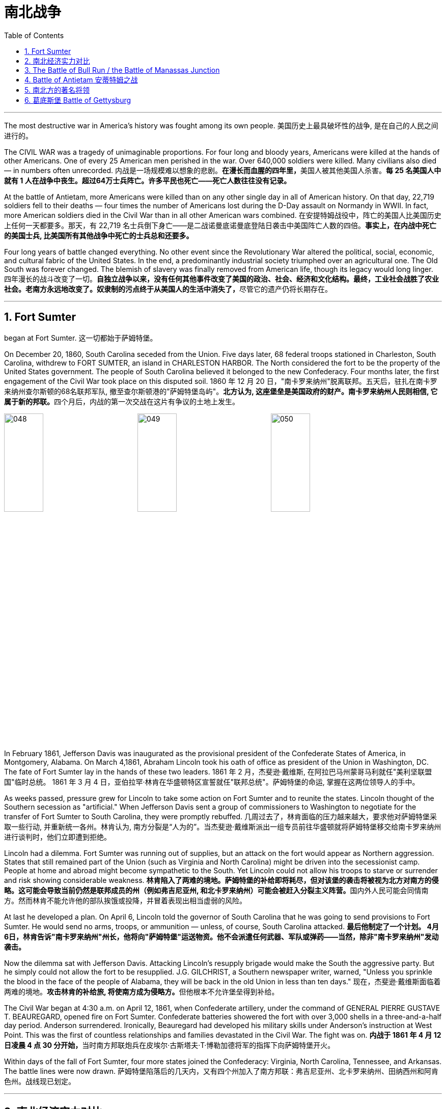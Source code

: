 
= 南北战争
:toc: left
:toclevels: 3
:sectnums:

'''


The most destructive war in America's history was fought among its own people.
美国历史上最具破坏性的战争, 是在自己的人民之间进行的。

The CIVIL WAR was a tragedy of unimaginable proportions. For four long and bloody years, Americans were killed at the hands of other Americans. One of every 25 American men perished in the war. Over 640,000 soldiers were killed. Many civilians also died — in numbers often unrecorded.
内战是一场规模难以想象的悲剧。**在漫长而血腥的四年里，**美国人被其他美国人杀害。*每 25 名美国人中就有 1 人在战争中丧生。超过64万士兵阵亡。许多平民也死亡——死亡人数往往没有记录。*

At the battle of Antietam, more Americans were killed than on any other single day in all of American history. On that day, 22,719 soldiers fell to their deaths — four times the number of Americans lost during the D-Day assault on Normandy in WWII. In fact, more American soldiers died in the Civil War than in all other American wars combined.
在安提特姆战役中，阵亡的美国人比美国历史上任何一天都要多。那天，有 22,719 名士兵倒下身亡——是二战诺曼底诺曼底登陆日袭击中美国阵亡人数的四倍。*事实上，在内战中死亡的美国士兵, 比美国所有其他战争中死亡的士兵总和还要多。*


Four long years of battle changed everything. No other event since the Revolutionary War altered the political, social, economic, and cultural fabric of the United States. In the end, a predominantly industrial society triumphed over an agricultural one. The Old South was forever changed. The blemish of slavery was finally removed from American life, though its legacy would long linger.
四年漫长的战斗改变了一切。**自独立战争以来，没有任何其他事件改变了美国的政治、社会、经济和文化结构。最终，工业社会战胜了农业社会。老南方永远地改变了。奴隶制的污点终于从美国人的生活中消失了，**尽管它的遗产仍将长期存在。

'''

== Fort Sumter

began at Fort Sumter.
这一切都始于萨姆特堡。

On December 20, 1860, South Carolina seceded from the Union. Five days later, 68 federal troops stationed in Charleston, South Carolina, withdrew to FORT SUMTER, an island in CHARLESTON HARBOR. The North considered the fort to be the property of the United States government. The people of South Carolina believed it belonged to the new Confederacy. Four months later, the first engagement of the Civil War took place on this disputed soil.
1860 年 12 月 20 日，"南卡罗来纳州"脱离联邦。五天后，驻扎在南卡罗来纳州查尔斯顿的68名联邦军队, 撤至查尔斯顿港的"萨姆特堡岛屿"。**北方认为, 这座堡垒是美国政府的财产。南卡罗来纳州人民则相信, 它属于新的邦联。**四个月后，内战的第一次交战在这片有争议的土地上发生。

image:/img/048.png[,30%]
image:/img/049.png[,30%]
image:/img/050.png[,30%]


In February 1861, Jefferson Davis was inaugurated as the provisional president of the Confederate States of America, in Montgomery, Alabama. On March 4,1861, Abraham Lincoln took his oath of office as president of the Union in Washington, DC. The fate of Fort Sumter lay in the hands of these two leaders.
1861 年 2 月，杰斐逊·戴维斯, 在阿拉巴马州蒙哥马利就任"美利坚联盟国"临时总统。 1861 年 3 月 4 日，亚伯拉罕·林肯在华盛顿特区宣誓就任"联邦总统"。萨姆特堡的命运, 掌握在这两位领导人的手中。

As weeks passed, pressure grew for Lincoln to take some action on Fort Sumter and to reunite the states. Lincoln thought of the Southern secession as "artificial." When Jefferson Davis sent a group of commissioners to Washington to negotiate for the transfer of Fort Sumter to South Carolina, they were promptly rebuffed.
几周过去了，林肯面临的压力越来越大，要求他对萨姆特堡采取一些行动, 并重新统一各州。林肯认为, 南方分裂是“人为的”。当杰斐逊·戴维斯派出一组专员前往华盛顿就将萨姆特堡移交给南卡罗来纳州进行谈判时，他们立即遭到拒绝。

Lincoln had a dilemma. Fort Sumter was running out of supplies, but an attack on the fort would appear as Northern aggression. States that still remained part of the Union (such as Virginia and North Carolina) might be driven into the secessionist camp. People at home and abroad might become sympathetic to the South. Yet Lincoln could not allow his troops to starve or surrender and risk showing considerable weakness.
**林肯陷入了两难的境地。萨姆特堡的补给即将耗尽，但对该堡的袭击将被视为北方对南方的侵略。这可能会导致当前仍然是联邦成员的州（例如弗吉尼亚州, 和北卡罗来纳州）可能会被赶入分裂主义阵营。**国内外人民可能会同情南方。然而林肯不能允许他的部队挨饿或投降，并冒着表现出相当虚弱的风险。



At last he developed a plan. On April 6, Lincoln told the governor of South Carolina that he was going to send provisions to Fort Sumter. He would send no arms, troops, or ammunition — unless, of course, South Carolina attacked.
*最后他制定了一个计划。 4月6日，林肯告诉"南卡罗来纳州"州长，他将向"萨姆特堡"运送物资。他不会派遣任何武器、军队或弹药——当然，除非"南卡罗来纳州"发动袭击。*

Now the dilemma sat with Jefferson Davis. Attacking Lincoln's resupply brigade would make the South the aggressive party. But he simply could not allow the fort to be resupplied. J.G. GILCHRIST, a Southern newspaper writer, warned, "Unless you sprinkle the blood in the face of the people of Alabama, they will be back in the old Union in less than ten days."
现在，杰斐逊·戴维斯面临着两难的境地。**攻击林肯的补给旅, 将使南方成为侵略方。**但他根本不允许堡垒得到补给​​。


The Civil War began at 4:30 a.m. on April 12, 1861, when Confederate artillery, under the command of GENERAL PIERRE GUSTAVE T. BEAUREGARD, opened fire on Fort Sumter. Confederate batteries showered the fort with over 3,000 shells in a three-and-a-half day period. Anderson surrendered. Ironically, Beauregard had developed his military skills under Anderson's instruction at West Point. This was the first of countless relationships and families devastated in the Civil War. The fight was on.
**内战于 1861 年 4 月 12 日凌晨 4 点 30 分开始，**当时南方邦联炮兵在皮埃尔·古斯塔夫·T·博勒加德将军的指挥下向萨姆特堡开火。


Within days of the fall of Fort Sumter, four more states joined the Confederacy: Virginia, North Carolina, Tennessee, and Arkansas. The battle lines were now drawn.
萨姆特堡陷落后的几天内，又有四个州加入了南方邦联：弗吉尼亚州、北卡罗来纳州、田纳西州和阿肯色州。战线现已划定。

'''

== 南北经济实力对比

On paper, the Union outweighed the Confederacy in almost every way. Nearly 21 million people lived in 23 Northern states. The South claimed just 9 million people — including 3.5 million slaves — in 11 CONFEDERATE STATES. Despite the North's greater population, however, the South had an army almost equal in size during the first year of the war.
**从纸面上看，联邦几乎在所有方面都超过了邦联。近 2100 万人居住在 23 个北方州。南方在 11 个邦联州中只拥有 900 万人，其中包括 350 万奴隶。**然而，尽管北方人口较多，*但南方在战争的第一年拥有一支几乎同等规模的军队。*

The North had an enormous industrial advantage as well. At the beginning of the war, the Confederacy had only one-ninth the industrial capacity of the Union. But that statistic was misleading. In 1860, the North manufactured 97 percent of the country's firearms, 96 percent of its railroad locomotives, 94 percent of its cloth, 93 percent of its pig iron, and over 90 percent of its boots and shoes. The North had twice the density of railroads per square mile. There was not even one rifleworks in the entire South.
*北方也拥有巨大的工业优势。战争开始时，南部邦联的工业能力仅为联邦的九分之一。但该统计数据具有误导性。*  1860年，北方生产了全国97%的枪支、96%的铁路机车、94%的布料、93%的生铁以及90%以上的靴子和鞋子。北方每平方英里的铁路密度是北方的两倍。整个南方连一处步枪工厂都没有。

Civil War artillery
The South was at a severe disadvantage when it came to manufacturing, but the Confederacy managed to keep its guns firing by creating ammunition from melted-down bells from churches and town squares.
**南方在制造业方面处于严重劣势，**但联邦通过利用教堂和城镇广场熔化的钟制造弹药，设法保持枪支的射击。

All of the principal ingredients of GUNPOWDER were imported. Since the North controlled the navy, the seas were in the hands of the Union. A blockade could suffocate the South. Still, the Confederacy was not without resources and willpower.
**火药的所有主要成分都是进口的。由于北方控制了海军，海洋就掌握在联邦手中。封锁可能会让南方窒息。**尽管如此，联邦并非没有资源和意志力。

The South could produce all the food it needed, though transporting it to soldiers and civilians was a major problem. The South also had a great nucleus of TRAINED OFFICERS. Seven of the eight military colleges in the country were in the South.
*南方可以生产所需的所有食物，但将其运送给士兵和平民是一个大问题。南方也有一支训练有素的军官队伍。全国八所军事院校中有七所位于南方。*

The South also proved to be very resourceful. By the end of the war, it had established armories and foundries in several states. They built huge gunpowder mills and melted down thousands of church and plantation bells for bronze to build cannon.
事实证明，南方也非常足智多谋。战争结束时，它已在几个州建立了军械库和铸造厂。他们建造了巨大的火药厂，并熔化了数千个教堂和种植园的钟，以青铜制造大炮。

The South's greatest strength lay in the fact that it was fighting on the defensive in its own territory. Familiar with the landscape, Southerners could harass Northern invaders.
*南方最大的优势在于, 它在自己的领土上进行防御性战斗。熟悉地形的南方人可以骚扰北方入侵者。*

The military and political objectives of the Union were much more difficult to accomplish. The Union had to invade, conquer, and occupy the South. It had to destroy the South's capacity and will to resist — a formidable challenge in any war.
北方联邦的军事和政治目标要实现起来要困难得多。联邦必须入侵、征服和占领南方。它必须摧毁南方的抵抗能力和意志——这在任何战争中都是一个巨大的挑战。



Southerners enjoyed the initial advantage of morale: The South was fighting to maintain its way of life, whereas the North was fighting to maintain a union. Slavery did not become a moral cause of the Union effort until Lincoln announced the EMANCIPATION PROCLAMATION in 1863.
**南方人享有最初的士气优势：**南方为维持其生活方式而奋斗，*而北方则为维持联邦的存在而奋斗。直到 1863 年林肯宣布《奴隶制宣言》后，奴隶制才成为北方联邦努力的道德事业。*

When the war began, many key questions were still unanswered. What if the slave states of Maryland, Kentucky, Missouri, and Delaware had joined the Confederacy? What if Britain or France had come to the aid of the South? What if a few decisive early Confederate victories had turned Northern public opinion against the war?
*战争开始时，许多关键问题仍未得到解答。如果马里兰州、肯塔基州、密苏里州和特拉华州等奴隶州, 加入了南方邦联会怎样？如果英国或法国援助南方怎么办？如果南部邦联早期的几场决定性胜利, 使北方公众舆论反对战争怎么办？*

Indeed, the North looked much better on paper. But many factors undetermined at the outbreak of war could have tilted the balance sheet toward a different outcome.
事实上，北方在纸面上看起来要好得多。但**战争爆发时的许多不确定因素, 可能会使资产负债表的天平, 朝着不同的结果倾斜。**


'''

== The Battle of Bull Run / the Battle of Manassas Junction

When the war began in April 1861, most Americans expected the conflict to be brief.
*1861 年 4 月战争爆发时，大多数美国人(都持有人性中常见的乐观心态,)预计冲突会很短暂。*

When President Lincoln called upon the governors and states of the Union to furnish him with 75,000 soldiers, he asked for an enlistment of only 90 days. When the Confederacy moved its capital to Richmond, Virginia, 100 miles from Washington, everyone expected a decisive battle to take place on the ground between the two cities.
当林肯总统呼吁联邦州长和各州, 向他提供 75,000 名士兵时，他只要求入伍 90 天。当南部邦联将首都迁至距华盛顿 100 英里的弗吉尼亚州"里士满"时，每个人都预计, 两座城市之间将只会发生一场决定性的战斗。

In the spring of 1861, 35,000 Confederate troops led by General Pierre Beauregard moved north to protect Richmond against invasion. Lincoln's army had almost completed its 90-day enlistment requirement and still its field commander, GENERAL IRVIN MCDOWELL, did not want to fight. Pressured to act, on July 18 (three months after the war had begun) McDowell marched his army of 37,000 into Virginia.
1861 年春，皮埃尔·博勒加德 (Pierre Beauregard) 将军率领 35,000 名南方邦联军队北上，保护"里士满"免受入侵。林肯的军队几乎已经完成了 90 天的入伍要求，但其战地指挥官"欧文·麦克道威尔"将军仍然不想参加战斗。迫于(受到林肯总统要求)采取行动的压力，"麦克道尔"于 7 月 18 日（战争开始三个月后）率领 37,000 人的军队进入弗吉尼亚。


Naming Battles
命名之战

The Battle of Bull Run was also known as the Battle of Manassas Junction. Frequently, major battles had two names. The South named battles after the nearby cities. The North named them after the nearby waterways.
"布尔朗战役"也被称为"马纳萨斯枢纽战役"。*重大战役常常有两个名称。南方以附近的城市命名战争。北方以附近的水道命名它们。*

.案例
====
.布尔朗战役 The Battle of Bull Run
第一次布尔朗战役，被南方联盟军队称为第一次马纳萨斯战役 ，是美国内战的第一场重大战役。这场战斗于 1861 年 7 月 21 日在弗吉尼亚州, 威廉王子县打响，该县位于马纳萨斯市以北，距离华盛顿特区西南偏西约 30 英里。联邦军部署缓慢，让南方联盟增援部队有时间到达乘铁路。双方都有大约 18,000 名训练有素、领导不善的军队。这场战斗是南方联盟的胜利，随后联邦军队在战后撤退。

image:/img/051.png[,30%]
====



Over 4,800 soldiers were killed, wounded, or listed as missing from both armies in the battle. The next day, Lincoln named MAJOR GENERAL GEORGE B. MCCLELLAN to command the new ARMY OF THE POTOMAC and signed legislation for the enlistment of one million troops to last three years.
双方军队共有 4,800 多名士兵在战斗中阵亡、受伤或失踪。第二天，**林肯**任命"乔治·B·麦克莱伦"少将, 指挥新的"波托马克军团"，*并签署了征募 100 万军队的法案，为期三年。*

The high esprit de corps of the Confederates was elevated by their victory. For the North, which had supremacy in numbers, it increased their caution. Seven long months passed before McClellan agreed to fight. Meanwhile, Lincoln was growing impatient at the timidity of his generals.
南方联盟军的高度士气, 因他们的胜利而得到提升。对于数量上占优势的北方来说，这增加了他们的谨慎。*漫长的七个月过去了，麦克莱伦才同意参战。与此同时，林肯对他的将军们的胆怯越来越不耐烦。*

In many ways, the Civil War represented a transition from the old style of fighting to the new style. During Bull Run and other early engagements, traditional uniformed lines of troops faced off, each trying to outflank the other. As the war progressed, new weapons and tactics changed warfare forever. There were no civilian spectators during the destructive battles to come.
**从很多方面来说，内战代表了从旧的战斗方式, 到新的战斗方式的转变。**在布尔朗和其他早期交战中，传统的制服部队对峙，双方都试图从侧翼包抄对方。**随着战争的进展，新的武器和战术永远改变了战争。**在接下来的破坏性战斗中没有平民观众。

'''

== Battle of Antietam 安蒂特姆之战

The Civil War was fought with awe-inspiring passion.
内战是在令人敬畏的激情中进行的。

On the Union side, President Lincoln believed that failure to preserve the Union was a betrayal of the founders of the republic and the promise of the Declaration of Independence. He would not see it "perish from this earth."
在联邦方面，林肯总统认为，未能维护联邦, 就是对共和国创始人和《独立宣言》承诺的背叛。他(指林肯)绝不会看到它“从地球上消失”。

Passions raged as hot in the South. Like Lincoln, Jefferson Davis also believed in the Declaration of Independence. He insisted that governments existed with the consent of the governed. Northern interference with popular Southern law was an affront to this ideals.
在南方，激情同样炽热。和林肯一样，杰斐逊·戴维斯(南方邦联的总统)也相信《独立宣言》。他坚持认为政府的存在必须得到被统治者的同意。北方对南方流行法律的干涉, 是对这一理想的侮辱。


ROBERT E. LEE, who did not favor secession, felt that the North was seeking to wrest from the South its dearest rights.
"罗伯特·E·李"不赞成分裂国家，他认为北方正在寻求从南方夺取其最珍贵的权利。


Many Southerners believed the Northern position was an outright attack on the Southern way of life. They observed that the poverty suffered by Northern industrial workers created living conditions worse than those endured by Southern slaves. They also cited the Bible in defense of plantation life.
许多南方人认为, 北方的立场是对南方生活方式的公然攻击。他们观察到，北方工业工人因贫困造成的生活条件, 比南方奴隶的生活条件还要差。他们还引用圣经来捍卫种植园生活。

Southern legalists believed that the North was undermining the original intent of the Founding Fathers. The cornerstone of the American system was the state government, for which Confederates believed the Northerners had little respect.
南方法家认为, 北方正在破坏开国元勋的初衷。美国制度的基石是"州政府"，南方邦联认为, 北方人对"州政府"缺乏尊重。


South was on the move.
南方正在行动。

In August 1862, a Confederate Army invaded Kentucky fromTennesseeKentucky Tennessee. They seized FRANKFORT and seated a Confederate governor. During that same month, Robert E. Lee's ARMY OF NORTHERN VIRGINIA had defeated the Union Army again at the SECOND BATTLE OF BULL RUN.
1862 年 8 月，南方联盟军队从"田纳西州", 入侵"肯塔基州"。他们占领了法兰克福, 并任命了一位南部邦联州长。同月，罗伯特·E·李的北弗吉尼亚陆军, 在第二次"奔牛战役"中再次击败了联邦军。

image:/img/053.png[,30%]
image:/img/052.jpg[,30%]
image:/img/ACW_Western_Theater_Overview.png[,30%]




Lee and Jefferson Davis believed that one more successful campaign might bring British and French recognition of the Confederacy. Foreign powers are reluctant to enter a conflict on the losing side. Although Britain and France both saw advantages of a split United States, neither country was willing to support the Confederacy without being convinced the South could win. Lee and Davis were desperately seeking that decisive victory.
李将军和杰佛逊·戴维斯相信，*一场更成功的军事上的战役, 可能会让英国和法国承认南方邦联。外国势力不愿意站在失败者一方。尽管英国和法国都看到了"美国分裂"对它们的好处，但在没有确信南方能够获胜的情况下，这两个国家都不愿意支持邦联。因此, 李和戴维斯, 拼命地寻求决定性的军事胜利。(即成王败寇, 用事实说话)*

Lee wanted to attack the North on its own territory. His target was the federal rail center at Harrisburg, Pennsylvania, but the Union General George McClellan was pursuing him. Lee decided to stop and confront the Union Army at SHARPSBURG, Maryland. In front of the town ran a little creek called Antietam.
李想在北方自己的领土上来攻击北方。他的目标是宾夕法尼亚州"哈里斯堡"的联邦铁路中心，但联邦将军"乔治·麦克莱伦"正在追击他。李决定在马里兰州"夏普斯堡"停下来, 与联邦军对峙。镇前有一条小溪，名叫安蒂特姆（Antietam）。

image:/img/054.png[,30%]

.案例
====
.Battle of Antietam 安蒂特姆战役
是1862年9月17日, 发生在华盛顿郡的马里兰会战中的一场战役。两军合计约损失23,000人，是美国史上最血腥的“一日战役”。北军获得战略上的胜利，阻止南军"北维吉尼亚军团"入侵"马里兰州"，但是，北军波多马克军团也损失惨重，因此罗伯特·李得以撤回维吉尼亚州。 +
image:/img/055.png[,30%]

战后，由于北军阻止南军继续北进，林肯总统因此决定发表解放奴隶宣言。


====


This day sits in history as the bloodiest single day America has ever suffered. Over 22,000 soldiers were killed, wounded, or missing — more than all such casualties during the entire American Revolution. Lee lost a quarter of his army; the survivors headed back to Virginia the next night.
这一天被载入史册，成为美国遭受过的最血腥的一天。超过 22,000 名士兵阵亡、受伤或失踪——比整个美国革命期间的所有此类伤亡人数还要多。李损失了四分之一的军队；第二天晚上，幸存者返回弗吉尼亚。

The horror of Antietam proved to be one of the war's critical events. Lee and Davis did not get their victory. Neither Britain nor France was prepared to recognize the Confederacy. Five days after the battle, Lincoln issued his preliminary Emancipation Proclamation. On November 5, Lincoln, impatient with McClellan's hesitancy, relieved him of command, and replaced him with GENERAL AMBROSE BURNSIDE.
安提特姆的之战, 被证明是这场内战的关键事件之一。李和戴维斯没有获得胜利。英国和法国都不准备承认南部邦联。战斗结束五天后，林肯发布了初步的《解放奴隶宣言》。 11 月 5 日，林肯对"麦克莱伦"的犹豫不决感到不耐烦，解除了他的指挥权，并由"安布罗斯·伯恩赛德"将军取而代之。

Antietam changed everything.
安提坦改变了一切。


'''

== 南北方的著名将领

The battles that caused the loss of so much life in the Civil War were the results of decisions made by the military commanders of the North and the South. Who were these people? Why did they order the kinds of attacks that characterized this war? How could they follow orders that in many cases seemed like sheer suicide? Many of the opposing officers were actually friends, who had been classmates at West Point and having fought at each other's sides in the US-MEXICAN WAR OF 1848.
南北战争中造成如此多人员伤亡的战斗是南北军事指挥官决策的结果。这些人是谁？他们为什么要发动这场战争所特有的攻击行动？他们怎么能服从在许多情况下看起来纯粹是自杀的命令呢？许多敌对军官实际上是朋友，他们曾是西点军校的同学，并在 1848 年的美墨战争中并肩作战。

Robert E. Lee was offered the position of commander in chief of the Union Army by President Lincoln before Virginia seceded from the United States. Lee was born into one of the South's most prominent families, and was the son of a Revolutionary War hero. His wife was the granddaughter of Martha Washington.
在弗吉尼亚脱离美国之前，林肯总统邀请"罗伯特·E·李"担任联邦军队总司令。李出生于南方最显赫的家庭之一，是革命战争英雄的儿子。他的妻子是"玛莎·华盛顿"(美国首任总统乔治·华盛顿的妻子)的孙女。

.案例
====
.Robert Edward Lee 罗伯特·爱德华·李

image:/img/Robert_Edward_Lee.jpg[,30%]

为南北战争期间联盟国（南军）的将军，并以总司令的身份指挥联盟国军队。战后，他积极推动重建，晚年成为大学校长。李将军维持着联盟国代表象征及重要教育家的形象至今。

李在情感上反对南方脱离，然而他因效忠于出生地弗吉尼亚而加入南方联盟国。
====


Lee did not favor either slavery or secession, but joined the Confederate army out of duty to Virginia, which he would not dishonor. Although he was the unquestioned military leader of the South, he was not given charge of the entire Confederate Army until the war's outcome had already been decided. He was a brilliant military strategist, continually outsmarting and defeating opponents with armies much larger than his own.
李既不赞成奴隶制, 也不赞成分裂国家，但出于对弗吉尼亚的职责, 而加入了南方邦联军队，他不会羞辱弗吉尼亚。*尽管他是南方无可争议的军事领袖，但在战争结果确定之前，他并没有被任命为整个南方联盟军队的负责人。他是一位出色的军事战略家，不断智取并击败拥有比自己大得多的军队的对手。*


Thomas "Stonewall" Jackson was an intensely religious man. A former teacher at Virginia Military Institute, he believed the Southern cause was sacred. He was totally fearless in battle. He would drive troops to the point of total exhaustion, seemingly insensitive to their hardship and suffering.
托马斯·“石墙”·杰克逊是一位虔诚的宗教人士。作为弗吉尼亚军事学院的前教师，他相信南方事业是神圣的。他在战斗中完全无所畏惧。他会把部队逼到精疲力竭的地步，似乎对他们的艰辛和苦难不敏感。

.案例
====
.Thomas Jonathan Jackson 托马斯·乔纳森·杰克逊
美国内战期间著名的南军将领。 +
罗伯特·李在听到杰克逊的死讯后, 对自己的炊事兵说“威廉，我失去了我的右臂”。

image:/img/Thomas Stonewall Jackson.jpg[,30%]
====

After Jackson won five battles in one month, an aura of invincibility surrounded him. It lasted until his death, in the spring of 1863, during one of his most dramatic victories, the BATTLE OF CHANCELLORSVILLE.
杰克逊在一个月内赢得五场战斗后，一种所向无敌的光环围绕着他。这种状态一直持续到他于 1863 年春天去世，那是他在"切勒斯维尔战役"中取得的最戏剧性的胜利之一。

The Union had outstanding officers, but for the first three years of the war, the Union Army had five different commanders. As Lincoln grew impatient with each one's caution or inflexibility, he'd replace him. They simply did not win the decisive battle that Lincoln needed. ULYSSES S. GRANT was chosen as the general who could finish the job. He had fought in the US-Mexican War and won battles at FORT HENRY and FORT DONELSON in Tennessee during the winter of 1862. Grant had also led the Union troops during the pivotal VICKSBURG VICTORY.
**北方联邦也拥有出色的军官，但在战争的头三年里，联邦军队有五位不同的指挥官。当林肯对每个人的谨慎或僵化感到不耐烦时，他将替换他们。他们根本没有赢得林肯所需要的决定性战斗。尤利西斯·S·格兰特, 被选为能够完成这项工作的将军。**他曾参加过美墨战争，并于 1862 年冬季赢得了田纳西州亨利堡, 和多纳尔森堡的战斗。格兰特还在关键的维克斯堡胜利期间, 领导了联邦军队。

.案例
====
.Ulysses S. Grant 尤利西斯·S·格兰特

image:/img/Ulysses S. Grant.jpg[,30%]

是1869至1877年当上第18任美国总统的军官兼政治家。他还是美国陆军总司令，在之前1865年率联邦军赢得南北战争，后短暂担任战争部长。

1861年南北战争爆发后他加入联邦军，在西部战场参与多次胜利战事后打响名气。 +
格兰特与罗伯特·E·李在伤亡惨重的陆路战役和彼得斯堡围城战持续交手达13个月，李逃往彼得斯堡后又在阿波马托克斯败给格兰特，走投无路下于1865年4月9日正式投降。

格兰特出于责任感入伍，是南北战争最耀眼的英雄，在共和党一致推举下当选总统。推动批准第十五条宪法修正案. 对公务员制度的推动超越过去任何总统。

格兰特是“天生熟练掌握战术和战略”的现代将领和领导人，历史声誉在历任总统一度排名靠后，但进入21世纪后提升显著，2018年升至第21位，2021年第20位。现代史学家批评他任内丑闻频发，但更重视他执政八年的成果，如起诉三K党、保障非裔人权和公民权、原住民政策创新、和平解决“亚拉巴马号”索赔案和1876年大选之争。
====

For his strategy in those battles, he earned the nickname "UNCONDITIONAL SURRENDER" GRANT. After he became commander in chief of the Union Army, he doggedly pursued Lee. Grant fought Lee measure for measure and continued to advance, even as Union casualties soared and despite suffering great criticism for those losses.
由于他在这些战斗中的策略，他赢得了“无条件投降”的绰号(丹瑙森要塞之战是美国南北战争中北军第一次真正的完胜，格兰特那个无条件投降的要求让他名声远扬，成为英雄。从此他的名字首字母US, 就被解释为'无条件投降' Unconditional Surrender)。当他成为联邦军总司令后，他顽强地追击李。格兰特与李逐一作战并继续前进，尽管联邦伤亡人数激增，尽管这些损失受到了严厉批评。



Grant's most trusted officer, WILLIAM TECUMSEH SHERMAN, had fought with Grant earlier in the war. Sherman's job was to take Atlanta, an action that was a key part of Lincoln's strategy to conclude the war.
格兰特最信任的军官"威廉·特库姆塞·谢尔曼", 在战争早期曾与格兰特并肩作战。谢尔曼的任务是占领亚特兰大，这一行动是林肯结束战争战略的关键部分。

.案例
====
.William Tecumseh Sherman 威廉·特库姆塞·谢尔曼


image:/img/william-tecumseh-sherman.jpg[,30%]

是美国南北战争中的北军将领，以火烧亚特兰大和“向大海进军”战略, 而获得“魔鬼将军”的绰号，曾与尤利西斯·辛普森·格兰特将军制定“东西战线协同作战”计划。

谢尔曼将军因于南北战争期间, 在南方实施"坚壁清野"政策，因而受到美国南部军民的强烈舆论抨击与反感。
====


Sherman was a nervous, talkative master strategist, who understood how difficult the war was going to be to win. He felt that the North would have to make life very difficult on civilians in the South in order to weaken the resolve of the Confederate Army. His ruthless and destructive drives across the South — first to Atlanta, then to the sea at Savannah, and finally through South Carolina, are his legacy.
谢尔曼是一位紧张、健谈的战略大师，他知道赢得战争有多么困难。他认为，北方必须让南方平民的生活变得非常困难，才能削弱南方邦联军队的决心。他无情且具有破坏性地驾车穿越南方——首先到达亚特兰大，然后到达萨凡纳的海边，最后穿过南卡罗来纳州，这是他的遗产。

'''

== 葛底斯堡 Battle of Gettysburg


Robert E. Lee had a vision.
罗伯特·E·李有一个愿景。

He proposed to take the offensive, invade Pennsylvania, and defeat the Union Army in its own territory. Such a victory would relieve Virginia of the burden of war, strengthen the hand of PEACE DEMOCRATS in the North, and undermine Lincoln's chances for reelection. It would reopen the possibility for European support that was closed at Antietam. And perhaps, it would even lead to peace.
*他提议采取攻势，入侵宾夕法尼亚州，并在北方自己的领土上击败联邦军。这样的胜利, 将减轻弗吉尼亚的战争负担，增强北方和平民主党的影响力，并削弱林肯连任的机会。它将重新开启"因在安提坦之战败, 而关闭了的欧洲支持"的可能性。也许，这甚至会带来和平。*

The result of this vision was the largest battle ever fought on the North American continent. This was GETTYSBURG, where more than 170,000 fought and over 40,000 were casualties.
*这一愿景的结果是, 带来了北美大陆有史以来规模最大的一场战斗。这里是葛底斯堡，超过 17 万人参与战斗，伤亡超过 4 万人。*

image:/img/056.png[,30%]

Few Confederates made it. Lee's attempt for a decisive victory in Pennsylvania had failed. He had lost 28,000 troops — one-third of his army. A month later, he offered his resignation to Jefferson Davis, which was refused. Meade had lost 23,000 soldiers.
很少有同盟者成功。李在宾夕法尼亚州取得决定性胜利的尝试失败了。他损失了 28,000 名士兵——三分之一的军队。一个月后，他向杰斐逊·戴维斯提出辞职，但遭到拒绝。米德阵亡了 23,000 名士兵。

The hope for Southern recognition by any foreign government was dashed. The war continued for two more years, but Gettysburg marked the end of Lee's major offensives. The Confederacy tottered toward its defeat.
*令外国政府承认南方的希望破灭了。战争又持续了两年，但葛底斯堡标志着李的主要攻势的结束。南方邦联摇摇欲坠地走向失败。*
巴尔的摩华盛顿

.案例
====
.Battle of Gettysburg 葛底斯堡战役
葛底斯堡战役 Battle of Gettysburg，1863年7月1日至7月3日, 于宾夕法尼亚州"葛底斯堡"及其附近地区爆发，是南北战争中最血腥的一场战斗，**经常被引以为美国内战的转捩点。**此役是由北方联邦军"乔治·米德"少将所率领之"波托马克军团", 抵挡由南方邦联军的"罗伯特·李"将军所部"北弗吉尼亚军团"之进攻，获得决定性胜利，*终结了李将军第二次、也是最后一次入侵美国北方各州的军事行动。*

南方邦联军的"罗伯特·李"将军率所部"北弗吉尼亚军团", 于"钱瑟勒斯维尔战役"击败北方联邦军"波托马克军团"后不久，*李将军决定二次北侵。此一行动可打乱联邦计划中的夏日选举，可能帮助被围于"密西西比维克斯堡"的守军脱困，并使南军就食于边界之外的北方丰饶农场，以让饱受战火蹂躏的弗吉尼亚州, 获得必要的休养生息。李将军所部, 可同时威胁宾夕法尼亚州的费城、马里兰州的巴尔的摩, 以及华盛顿特区，并鼓动此刻正于北方成长中的和平运动。*
====


'''

==


Only one day after their victory at Gettysburg, Union forces captured Vicksburg, the last Confederate stronghold on the Mississippi River. Lincoln and Union commanders began to make plans for finishing the war.
在葛底斯堡获胜仅一天后，联邦军队就占领了密西西比河上最后一个南部邦联据点"维克斯堡"。林肯和联邦指挥官开始制定结束战争的计划。

The Union strategy to win the war did not emerge all at once. By 1863, however, the Northern military plan consisted of five major goals:
*北方联邦赢得战争的战略, 并不是一下子就出现的。然而，到 1863 年，北方军事计划包含五个主要目标：*

1.Fully blockade all Southern coasts. This strategy, known as the ANACONDA PLAN, would eliminate the possibility of Confederate help from abroad.
*全面封锁南部海岸。这一战略被称为“蟒蛇计划”，将消除南方邦联从国外获得帮助的可能性。*

2.Control the Mississippi River. The river was the South's major inland waterway. Also, Northern control of the rivers would separate Texas, Louisiana, and Arkansas from the other Confederate states.
*控制密西西比河。这条河是南方主要的内陆水道。此外，北方对河流的控制, 能使德克萨斯州、路易斯安那州, 和阿肯色州, 与其他南部邦联各州分开。*

image:/img/057.png[,30%]


3.Capture RICHMOND. Without its capital, the Confederacy's command lines would be disrupted.
*占领南方邦联的首都"里士满"。没有首都，南部邦联的指挥线就会被打乱。*

4.Shatter Southern civilian morale by capturing and destroying ATLANTA, SAVANNAH, and the heart of Southern secession, South Carolina.
*占领并摧毁亚特兰大、萨凡纳, 以及南方分裂国家的中心"南卡罗来纳州"，粉碎南方平民的士气。*

5.Use the numerical advantage of Northern troops to engage the enemy everywhere to break the spirits of the Confederate Army.
利用北方军队的数量优势，与各地敌人交战，瓦解南方联盟军的士气。




By early 1864, the first two goals had been accomplished. The blockade had successfully prevented any meaningful foreign aid. General Ulysses Grant's success at Vicksburg delivered the Mississippi River to the Union. Lincoln turned to Grant to finish the job and, in the spring of 1864, appointed Grant to command the entire Union Army.
到 1864 年初，前两个目标已经实现。封锁成功地阻止了任何有意义的外国援助。尤利西斯·格兰特将军在维克斯堡的胜利将密西西比河交给了联邦。林肯请格兰特来完成这项工作，并于 1864 年春任命格兰特指挥整个联邦军队。

Grant had a plan to end the war by November. He mounted several major simultaneous offensives. General George Meade was to lead the Union's massive Army of the Potomac against Robert E. Lee. Grant would stay with Meade, who commanded the largest Northern army. GENERAL JAMES BUTLER was to advance up the JAMES RIVER in Virginia and attack Richmond, the capital of the Confederacy. General William Tecumseh Sherman was to plunge into the heart of the South, inflicting as much damage as he could against their war resources.
格兰特计划在 11 月之前结束战争。他同时发动了几场重大攻势。乔治·米德将军将率领联邦庞大的波托马克军团对抗罗伯特·E·李。格兰特将留在米德身边，后者指挥着北方最大的军队。詹姆斯·巴特勒将军将沿弗吉尼亚州的詹姆斯河挺进，进攻南部邦联首府里士满。威廉·特库姆塞·谢尔曼将军将深入南方腹地，对他们的战争资源造成尽可能多的破坏。

William Tecumseh Sherman
One week after Abraham Lincoln's reelection in 1864, William Tecumseh Sherman (above) began his merciless march through Georgia, leaving nothing behind but civilian sorrow and scorched earth. Both Atlanta and Savannah would fall back to Union control during this campaign.
1864 年亚伯拉罕·林肯 (Abraham Lincoln) 连任一周后，威廉·特库姆塞·谢尔曼 (William Tecumseh Sherman)（上图）开始了他在佐治亚州的无情行军，除了平民的悲伤和焦土之外，什么也没留下。亚特兰大和萨凡纳都将在本次竞选期间重新回到联邦控制之下。
Meade faced Lee's army in Virginia. Lee's strategy was to use terrain and fortified positions to his advantage, thus decreasing the importance of the Union's superiority in numbers. He hoped to make the cost of trying to force the South back into the Union so high that the Northern public would not stand for it. He almost accomplished this. From May 5 to May 24, the full force of Grant's and Lee's armies fought continually with enormous casualties.
米德在弗吉尼亚面对李的军队。李的策略是利用地形和防御工事来发挥自己的优势，从而降低联邦在数量上的优势的重要性。他希望迫使南方重返联邦的成本如此之高，以至于北方公众无法忍受。他几乎完成了这件事。从5月5日到5月24日，格兰特和李的军队全力作战，伤亡惨重。

But, unlike the Union commanders of the past, Grant had the determination to press on despite the cost. Twenty-eight thousand soldiers were casualties of the BATTLE OF THE WILDERNESS. A few days later, another 28,000 soldiers were casualties in the BATTLE OF SPOTSYLVANIA COURT HOUSE. More than two-thirds of the casualties of these battles were Union soldiers.
但是，与过去的联邦指挥官不同的是，格兰特有决心不顾代价继续前进。荒野之战共有两万八千名士兵伤亡。几天后，斯波特西瓦尼亚法院之战又有 28,000 名士兵伤亡。这些战斗中超过三分之二的伤亡者是联邦士兵。

At COLD HARBOR the following week, Grant lost another 13,000 soldiers — 7,000 of them in half an hour. In the 30 days that Grant had been fighting Lee, he lost 50,000 troops — a number equal to half the size of the Confederate army at the time. As a result, Grant became known as "THE BUTCHER." Congress was appalled and petitioned for his removal. But Lincoln argued that Grant was winning the battles and refused to grant Congress's request.
接下来的一周，格兰特在冷港又损失了 13,000 名士兵——半小时内就损失了 7,000 名士兵。在格兰特与李作战的 30 天里，他损失了 50,000 名士兵——这个数字相当于当时南方邦联军队规模的一半。结果，格兰特被称为“屠夫”。国会感到震惊并请愿将他免职。但林肯辩称格兰特正在赢得战斗，并拒绝批准国会的请求。

March to the sea
William T. Sherman's ruthless march through the South to the sea drove a stake into the heart of the Confederacy. He left nothing in his wake, destroying everything in sight in an attempt to crush the rebellion once and for all.
威廉·谢尔曼（William T. Sherman）残酷地从南方进军到海边，将一根木桩插进了南部邦联的中心。他没有留下任何东西，摧毁了眼前的一切，试图一劳永逸地镇压叛乱。
Butler failed to capture Richmond, and the Confederate capital was temporarily spared. On May 6, one day after Grant and Lee started their confrontation in the Wilderness, Sherman entered Georgia, scorching whatever resources that lay in his path. By late July, he had forced the enemy back to within sight of Atlanta. For a month, he lay siege to the city. Finally, in early September he entered Atlanta — one day after the Confederate army evacuated it.
巴特勒未能占领里士满，南部邦联首都暂时幸免。 5 月 6 日，格兰特和李在荒野中开始对抗的一天后，谢尔曼进入佐治亚州，烧毁了路上的所有资源。到七月下旬，他已将敌人逼回到亚特兰大的视线范围内。他围攻这座城市一个月。最后，九月初，他进入亚特兰大——在南部邦联军队撤离的第二天。

Sherman waited until seven days after Lincoln's hotly fought reelection before putting Atlanta to the torch and starting his MARCH TO THE SEA. No one stood before him. His soldiers pillaged the countryside and destroyed everything of conceivable military value as they traveled 285 miles to Savannah in a march that became legendary for the misery it created among the civilian population. On December 22, Savannah fell.
谢尔曼等到林肯激烈竞选连任后第七天，才点燃亚特兰大的火炬，开始他的出海进军。没有人站在他面前。他的士兵在行军 285 英里前往萨凡纳时，掠夺了乡村，摧毁了一切具有军事价值的东西，这场行军因其给平民带来的痛苦而成为传奇。 12月22日，萨凡纳陷落。

Next, Sherman ordered his army to move north into South Carolina. Their intent was to destroy the state where secession began. Exactly a month later, its capital, Columbia, fell to him. On the same day, Union Forces retook Fort Sumter.
接下来，谢尔曼命令他的军队向北进入南卡罗来纳州。他们的目的是摧毁分裂开始的国家。整整一个月后，其首都哥伦比亚落入他手中。同一天，联邦军队重新夺回萨姆特堡。

The war was almost over.
战争快结束了。


https://www.ushistory.org/us/33g.asp




